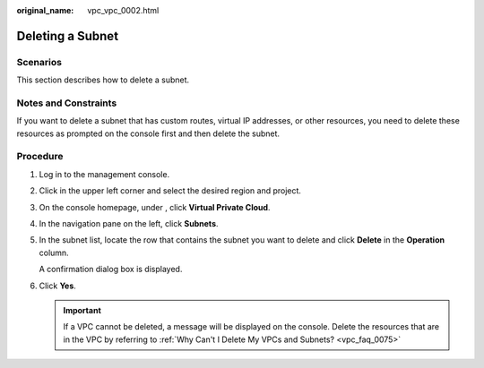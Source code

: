 :original_name: vpc_vpc_0002.html

.. _vpc_vpc_0002:

Deleting a Subnet
=================

Scenarios
---------

This section describes how to delete a subnet.

Notes and Constraints
---------------------

If you want to delete a subnet that has custom routes, virtual IP addresses, or other resources, you need to delete these resources as prompted on the console first and then delete the subnet.

Procedure
---------

#. Log in to the management console.

#. Click |image1| in the upper left corner and select the desired region and project.

#. On the console homepage, under , click **Virtual Private Cloud**.

#. In the navigation pane on the left, click **Subnets**.

#. In the subnet list, locate the row that contains the subnet you want to delete and click **Delete** in the **Operation** column.

   A confirmation dialog box is displayed.

#. Click **Yes**.

   .. important::

      If a VPC cannot be deleted, a message will be displayed on the console. Delete the resources that are in the VPC by referring to :ref:`Why Can't I Delete My VPCs and Subnets? <vpc_faq_0075>`

.. |image1| image:: /_static/images/en-us_image_0141273034.png
